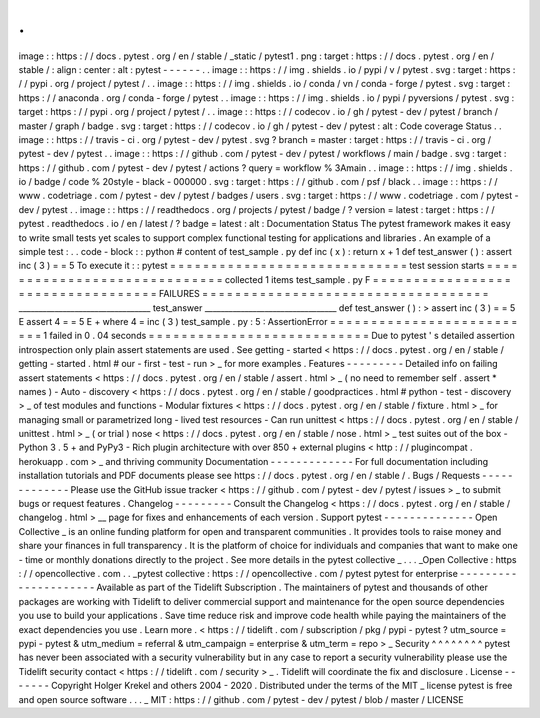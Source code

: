 .
.
image
:
:
https
:
/
/
docs
.
pytest
.
org
/
en
/
stable
/
_static
/
pytest1
.
png
:
target
:
https
:
/
/
docs
.
pytest
.
org
/
en
/
stable
/
:
align
:
center
:
alt
:
pytest
-
-
-
-
-
-
.
.
image
:
:
https
:
/
/
img
.
shields
.
io
/
pypi
/
v
/
pytest
.
svg
:
target
:
https
:
/
/
pypi
.
org
/
project
/
pytest
/
.
.
image
:
:
https
:
/
/
img
.
shields
.
io
/
conda
/
vn
/
conda
-
forge
/
pytest
.
svg
:
target
:
https
:
/
/
anaconda
.
org
/
conda
-
forge
/
pytest
.
.
image
:
:
https
:
/
/
img
.
shields
.
io
/
pypi
/
pyversions
/
pytest
.
svg
:
target
:
https
:
/
/
pypi
.
org
/
project
/
pytest
/
.
.
image
:
:
https
:
/
/
codecov
.
io
/
gh
/
pytest
-
dev
/
pytest
/
branch
/
master
/
graph
/
badge
.
svg
:
target
:
https
:
/
/
codecov
.
io
/
gh
/
pytest
-
dev
/
pytest
:
alt
:
Code
coverage
Status
.
.
image
:
:
https
:
/
/
travis
-
ci
.
org
/
pytest
-
dev
/
pytest
.
svg
?
branch
=
master
:
target
:
https
:
/
/
travis
-
ci
.
org
/
pytest
-
dev
/
pytest
.
.
image
:
:
https
:
/
/
github
.
com
/
pytest
-
dev
/
pytest
/
workflows
/
main
/
badge
.
svg
:
target
:
https
:
/
/
github
.
com
/
pytest
-
dev
/
pytest
/
actions
?
query
=
workflow
%
3Amain
.
.
image
:
:
https
:
/
/
img
.
shields
.
io
/
badge
/
code
%
20style
-
black
-
000000
.
svg
:
target
:
https
:
/
/
github
.
com
/
psf
/
black
.
.
image
:
:
https
:
/
/
www
.
codetriage
.
com
/
pytest
-
dev
/
pytest
/
badges
/
users
.
svg
:
target
:
https
:
/
/
www
.
codetriage
.
com
/
pytest
-
dev
/
pytest
.
.
image
:
:
https
:
/
/
readthedocs
.
org
/
projects
/
pytest
/
badge
/
?
version
=
latest
:
target
:
https
:
/
/
pytest
.
readthedocs
.
io
/
en
/
latest
/
?
badge
=
latest
:
alt
:
Documentation
Status
The
pytest
framework
makes
it
easy
to
write
small
tests
yet
scales
to
support
complex
functional
testing
for
applications
and
libraries
.
An
example
of
a
simple
test
:
.
.
code
-
block
:
:
python
#
content
of
test_sample
.
py
def
inc
(
x
)
:
return
x
+
1
def
test_answer
(
)
:
assert
inc
(
3
)
=
=
5
To
execute
it
:
:
pytest
=
=
=
=
=
=
=
=
=
=
=
=
=
=
=
=
=
=
=
=
=
=
=
=
=
=
=
=
=
test
session
starts
=
=
=
=
=
=
=
=
=
=
=
=
=
=
=
=
=
=
=
=
=
=
=
=
=
=
=
=
=
collected
1
items
test_sample
.
py
F
=
=
=
=
=
=
=
=
=
=
=
=
=
=
=
=
=
=
=
=
=
=
=
=
=
=
=
=
=
=
=
=
=
=
FAILURES
=
=
=
=
=
=
=
=
=
=
=
=
=
=
=
=
=
=
=
=
=
=
=
=
=
=
=
=
=
=
=
=
=
=
=
_________________________________
test_answer
_________________________________
def
test_answer
(
)
:
>
assert
inc
(
3
)
=
=
5
E
assert
4
=
=
5
E
+
where
4
=
inc
(
3
)
test_sample
.
py
:
5
:
AssertionError
=
=
=
=
=
=
=
=
=
=
=
=
=
=
=
=
=
=
=
=
=
=
=
=
=
=
1
failed
in
0
.
04
seconds
=
=
=
=
=
=
=
=
=
=
=
=
=
=
=
=
=
=
=
=
=
=
=
=
=
=
=
Due
to
pytest
'
s
detailed
assertion
introspection
only
plain
assert
statements
are
used
.
See
getting
-
started
<
https
:
/
/
docs
.
pytest
.
org
/
en
/
stable
/
getting
-
started
.
html
#
our
-
first
-
test
-
run
>
_
for
more
examples
.
Features
-
-
-
-
-
-
-
-
-
Detailed
info
on
failing
assert
statements
<
https
:
/
/
docs
.
pytest
.
org
/
en
/
stable
/
assert
.
html
>
_
(
no
need
to
remember
self
.
assert
*
names
)
-
Auto
-
discovery
<
https
:
/
/
docs
.
pytest
.
org
/
en
/
stable
/
goodpractices
.
html
#
python
-
test
-
discovery
>
_
of
test
modules
and
functions
-
Modular
fixtures
<
https
:
/
/
docs
.
pytest
.
org
/
en
/
stable
/
fixture
.
html
>
_
for
managing
small
or
parametrized
long
-
lived
test
resources
-
Can
run
unittest
<
https
:
/
/
docs
.
pytest
.
org
/
en
/
stable
/
unittest
.
html
>
_
(
or
trial
)
nose
<
https
:
/
/
docs
.
pytest
.
org
/
en
/
stable
/
nose
.
html
>
_
test
suites
out
of
the
box
-
Python
3
.
5
+
and
PyPy3
-
Rich
plugin
architecture
with
over
850
+
external
plugins
<
http
:
/
/
plugincompat
.
herokuapp
.
com
>
_
and
thriving
community
Documentation
-
-
-
-
-
-
-
-
-
-
-
-
-
For
full
documentation
including
installation
tutorials
and
PDF
documents
please
see
https
:
/
/
docs
.
pytest
.
org
/
en
/
stable
/
.
Bugs
/
Requests
-
-
-
-
-
-
-
-
-
-
-
-
-
Please
use
the
GitHub
issue
tracker
<
https
:
/
/
github
.
com
/
pytest
-
dev
/
pytest
/
issues
>
_
to
submit
bugs
or
request
features
.
Changelog
-
-
-
-
-
-
-
-
-
Consult
the
Changelog
<
https
:
/
/
docs
.
pytest
.
org
/
en
/
stable
/
changelog
.
html
>
__
page
for
fixes
and
enhancements
of
each
version
.
Support
pytest
-
-
-
-
-
-
-
-
-
-
-
-
-
-
Open
Collective
_
is
an
online
funding
platform
for
open
and
transparent
communities
.
It
provides
tools
to
raise
money
and
share
your
finances
in
full
transparency
.
It
is
the
platform
of
choice
for
individuals
and
companies
that
want
to
make
one
-
time
or
monthly
donations
directly
to
the
project
.
See
more
details
in
the
pytest
collective
_
.
.
.
_Open
Collective
:
https
:
/
/
opencollective
.
com
.
.
_pytest
collective
:
https
:
/
/
opencollective
.
com
/
pytest
pytest
for
enterprise
-
-
-
-
-
-
-
-
-
-
-
-
-
-
-
-
-
-
-
-
-
Available
as
part
of
the
Tidelift
Subscription
.
The
maintainers
of
pytest
and
thousands
of
other
packages
are
working
with
Tidelift
to
deliver
commercial
support
and
maintenance
for
the
open
source
dependencies
you
use
to
build
your
applications
.
Save
time
reduce
risk
and
improve
code
health
while
paying
the
maintainers
of
the
exact
dependencies
you
use
.
Learn
more
.
<
https
:
/
/
tidelift
.
com
/
subscription
/
pkg
/
pypi
-
pytest
?
utm_source
=
pypi
-
pytest
&
utm_medium
=
referral
&
utm_campaign
=
enterprise
&
utm_term
=
repo
>
_
Security
^
^
^
^
^
^
^
^
pytest
has
never
been
associated
with
a
security
vulnerability
but
in
any
case
to
report
a
security
vulnerability
please
use
the
Tidelift
security
contact
<
https
:
/
/
tidelift
.
com
/
security
>
_
.
Tidelift
will
coordinate
the
fix
and
disclosure
.
License
-
-
-
-
-
-
-
Copyright
Holger
Krekel
and
others
2004
-
2020
.
Distributed
under
the
terms
of
the
MIT
_
license
pytest
is
free
and
open
source
software
.
.
.
_
MIT
:
https
:
/
/
github
.
com
/
pytest
-
dev
/
pytest
/
blob
/
master
/
LICENSE
